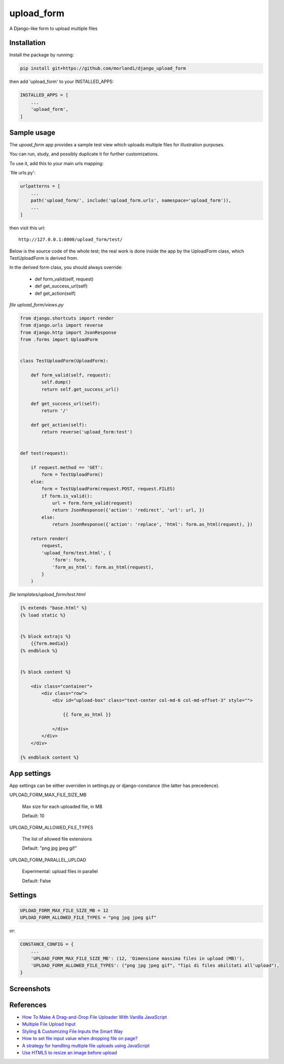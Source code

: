 
upload_form
===========

A Django-like form to upload multiple files

Installation
------------

Install the package by running:

.. code:: bash

    pip install git+https://github.com/morlandi/django_upload_form

then add 'upload_form' to your INSTALLED_APPS:

.. code:: bash

    INSTALLED_APPS = [
        ...
        'upload_form',
    ]


Sample usage
------------

The `upoad_form` app provides a sample test view which uploads multiple files
for illustration purposes.

You can run, study, and possibly duplicate it for further customizations.

To use it, add this to your main urls mapping:

`file urls.py':

.. code:: bash

    urlpatterns = [
        ...
        path('upload_form/', include('upload_form.urls', namespace='upload_form')),
        ...
    ]

then visit this url::

    http://127.0.0.1:8000/upload_form/test/

Below is the source code of the whole test; the real work is done inside the app
by the UploadForm class, which TestUploadForm is derived from.

In the derived form class, you should always override:

    - def form_valid(self, request)
    - def get_success_url(self)
    - def get_action(self)


`file upload_form/views.py`

.. code:: python

    from django.shortcuts import render
    from django.urls import reverse
    from django.http import JsonResponse
    from .forms import UploadForm


    class TestUploadForm(UploadForm):

        def form_valid(self, request):
            self.dump()
            return self.get_success_url()

        def get_success_url(self):
            return '/'

        def get_action(self):
            return reverse('upload_form:test')


    def test(request):

        if request.method == 'GET':
            form = TestUploadForm()
        else:
            form = TestUploadForm(request.POST, request.FILES)
            if form.is_valid():
                url = form.form_valid(request)
                return JsonResponse({'action': 'redirect', 'url': url, })
            else:
                return JsonResponse({'action': 'replace', 'html': form.as_html(request), })

        return render(
            request,
            'upload_form/test.html', {
                'form': form,
                'form_as_html': form.as_html(request),
            }
        )

`file templates/upload_form/test.html`

.. code:: html

    {% extends "base.html" %}
    {% load static %}


    {% block extrajs %}
        {{form.media}}
    {% endblock %}


    {% block content %}

        <div class="container">
            <div class="row">
                <div id="upload-box" class="text-center col-md-6 col-md-offset-3" style="">

                    {{ form_as_html }}

                </div>
            </div>
        </div>

    {% endblock content %}


App settings
------------

App settings can be either overriden in settings.py or django-constance (the latter has precedence).


UPLOAD_FORM_MAX_FILE_SIZE_MB

    Max size for each uploaded file, in MB

    Default: 10

UPLOAD_FORM_ALLOWED_FILE_TYPES

    The list of allowed file extensions

    Default: "png jpg jpeg gif"


UPLOAD_FORM_PARALLEL_UPLOAD

    Experimental: upload files in parallel

    Default: False

Settings
--------

.. code:: python

    UPLOAD_FORM_MAX_FILE_SIZE_MB = 12
    UPLOAD_FORM_ALLOWED_FILE_TYPES = "png jpg jpeg gif"

or:

.. code:: python

    CONSTANCE_CONFIG = {
        ...
        'UPLOAD_FORM_MAX_FILE_SIZE_MB': (12, 'Dimensione massima files in upload (MB)'),
        'UPLOAD_FORM_ALLOWED_FILE_TYPES': ("png jpg jpeg gif", "Tipi di files abilitati all'upload"),
    }


Screenshots
-----------

.. image:: screenshots/001.png

.. image:: screenshots/002.png

.. image:: screenshots/003.png

.. image:: screenshots/004.png


References
----------

- `How To Make A Drag-and-Drop File Uploader With Vanilla JavaScript <https://www.smashingmagazine.com/2018/01/drag-drop-file-uploader-vanilla-js/>`_
- `Multiple File Upload Input <https://davidwalsh.name/multiple-file-upload>`_
- `Styling & Customizing File Inputs the Smart Way <https://tympanus.net/codrops/2015/09/15/styling-customizing-file-inputs-smart-way/>`_
- `How to set file input value when dropping file on page? <https://stackoverflow.com/questions/47515232/how-to-set-file-input-value-when-dropping-file-on-page>`_
- `A strategy for handling multiple file uploads using JavaScript <https://medium.com/typecode/a-strategy-for-handling-multiple-file-uploads-using-javascript-eb00a77e15f>`_
- `Use HTML5 to resize an image before upload <https://stackoverflow.com/questions/23945494/use-html5-to-resize-an-image-before-upload#24015367>`_

